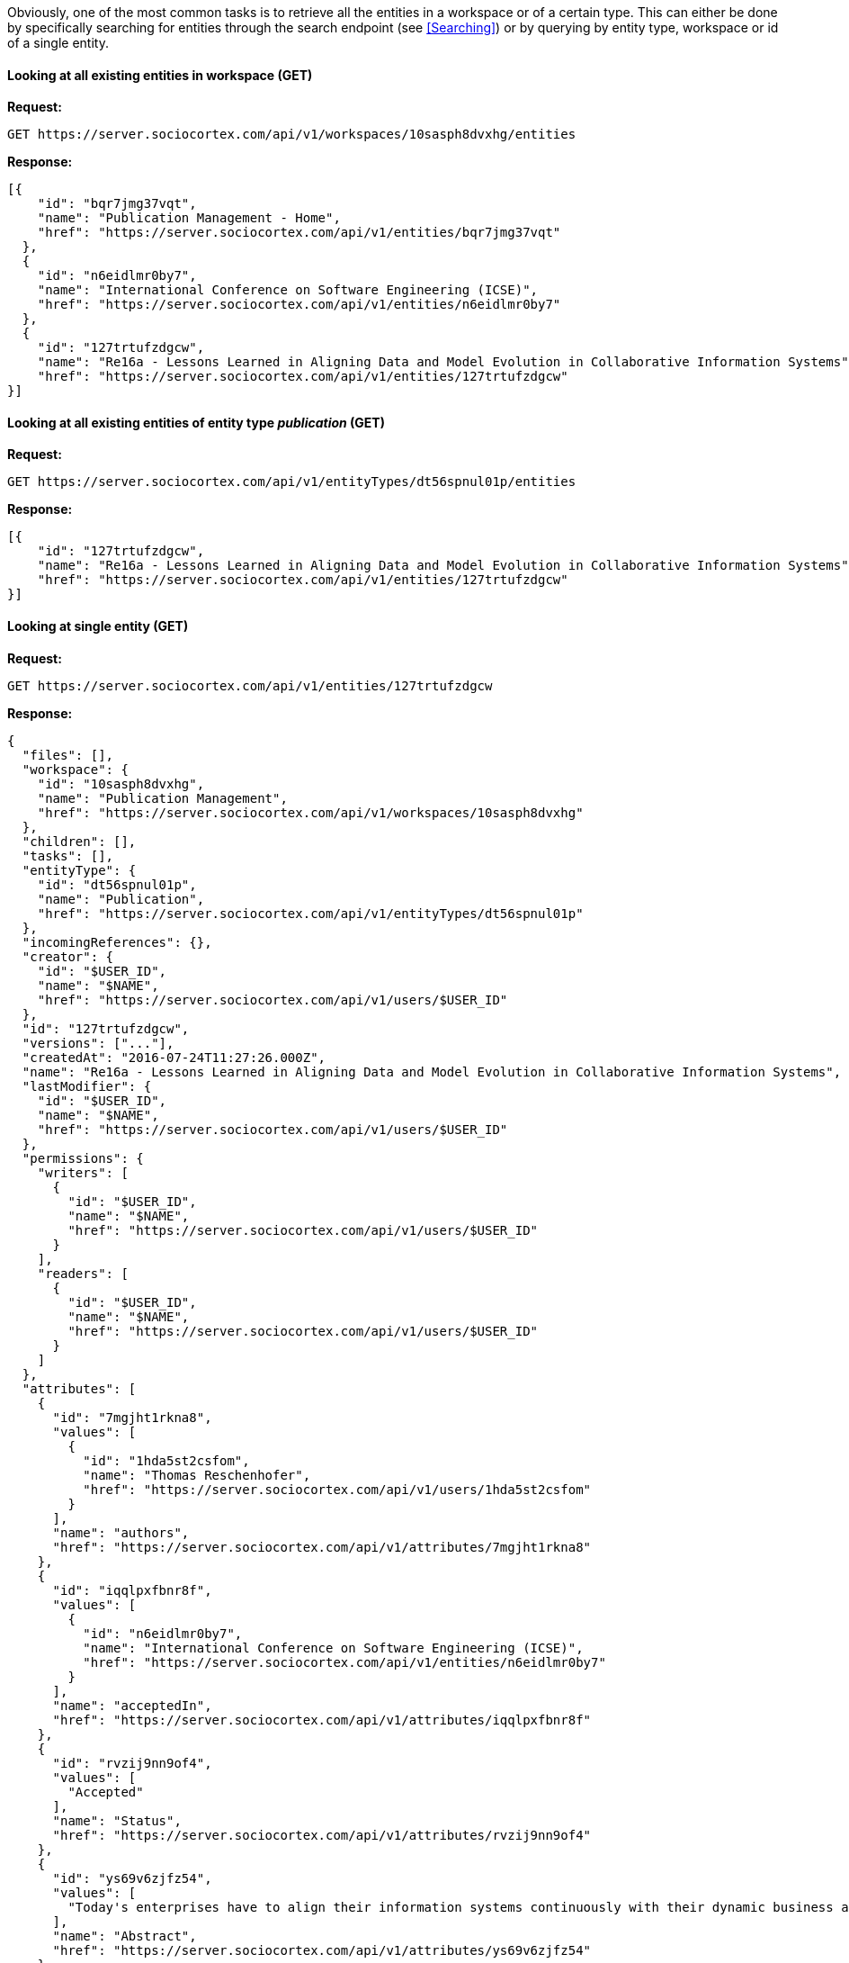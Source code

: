 Obviously, one of the most common tasks is to retrieve all the entities in a workspace or of a certain type. This can either be done by specifically searching for entities through the search endpoint (see <<Searching>>) or by querying by entity type, workspace or id of a single entity.

==== Looking at all existing entities in workspace (GET)

*Request:*
[source,bash]
GET https://server.sociocortex.com/api/v1/workspaces/10sasph8dvxhg/entities

*Response:*
[source,json]
[{
    "id": "bqr7jmg37vqt",
    "name": "Publication Management - Home",
    "href": "https://server.sociocortex.com/api/v1/entities/bqr7jmg37vqt"
  },
  {
    "id": "n6eidlmr0by7",
    "name": "International Conference on Software Engineering (ICSE)",
    "href": "https://server.sociocortex.com/api/v1/entities/n6eidlmr0by7"
  },
  {
    "id": "127trtufzdgcw",
    "name": "Re16a - Lessons Learned in Aligning Data and Model Evolution in Collaborative Information Systems",
    "href": "https://server.sociocortex.com/api/v1/entities/127trtufzdgcw"
}]

==== Looking at all existing entities of entity type _publication_ (GET)
*Request:*
[source,bash]
GET https://server.sociocortex.com/api/v1/entityTypes/dt56spnul01p/entities

*Response:*
[source,json]
[{
    "id": "127trtufzdgcw",
    "name": "Re16a - Lessons Learned in Aligning Data and Model Evolution in Collaborative Information Systems",
    "href": "https://server.sociocortex.com/api/v1/entities/127trtufzdgcw"
}]

==== Looking at single entity (GET)
*Request:*
[source,bash]
GET https://server.sociocortex.com/api/v1/entities/127trtufzdgcw

*Response:*
[source,json]
{
  "files": [],
  "workspace": {
    "id": "10sasph8dvxhg",
    "name": "Publication Management",
    "href": "https://server.sociocortex.com/api/v1/workspaces/10sasph8dvxhg"
  },
  "children": [],
  "tasks": [],
  "entityType": {
    "id": "dt56spnul01p",
    "name": "Publication",
    "href": "https://server.sociocortex.com/api/v1/entityTypes/dt56spnul01p"
  },
  "incomingReferences": {},
  "creator": {
    "id": "$USER_ID",
    "name": "$NAME",
    "href": "https://server.sociocortex.com/api/v1/users/$USER_ID"
  },
  "id": "127trtufzdgcw",
  "versions": ["..."],
  "createdAt": "2016-07-24T11:27:26.000Z",
  "name": "Re16a - Lessons Learned in Aligning Data and Model Evolution in Collaborative Information Systems",
  "lastModifier": {
    "id": "$USER_ID",
    "name": "$NAME",
    "href": "https://server.sociocortex.com/api/v1/users/$USER_ID"
  },
  "permissions": {
    "writers": [
      {
        "id": "$USER_ID",
        "name": "$NAME",
        "href": "https://server.sociocortex.com/api/v1/users/$USER_ID"
      }
    ],
    "readers": [
      {
        "id": "$USER_ID",
        "name": "$NAME",
        "href": "https://server.sociocortex.com/api/v1/users/$USER_ID"
      }
    ]
  },
  "attributes": [
    {
      "id": "7mgjht1rkna8",
      "values": [
        {
          "id": "1hda5st2csfom",
          "name": "Thomas Reschenhofer",
          "href": "https://server.sociocortex.com/api/v1/users/1hda5st2csfom"
        }
      ],
      "name": "authors",
      "href": "https://server.sociocortex.com/api/v1/attributes/7mgjht1rkna8"
    },
    {
      "id": "iqqlpxfbnr8f",
      "values": [
        {
          "id": "n6eidlmr0by7",
          "name": "International Conference on Software Engineering (ICSE)",
          "href": "https://server.sociocortex.com/api/v1/entities/n6eidlmr0by7"
        }
      ],
      "name": "acceptedIn",
      "href": "https://server.sociocortex.com/api/v1/attributes/iqqlpxfbnr8f"
    },
    {
      "id": "rvzij9nn9of4",
      "values": [
        "Accepted"
      ],
      "name": "Status",
      "href": "https://server.sociocortex.com/api/v1/attributes/rvzij9nn9of4"
    },
    {
      "id": "ys69v6zjfz54",
      "values": [
        "Today's enterprises have to align their information systems continuously with their dynamic business and IT environment. ..."
      ],
      "name": "Abstract",
      "href": "https://server.sociocortex.com/api/v1/attributes/ys69v6zjfz54"
    }
  ],
  "mayEdit": true,
  "href": "https://server.sociocortex.com/api/v1/entities/127trtufzdgcw",
  "lastModifiedAt": "2016-07-24T11:27:26.000Z"
}

